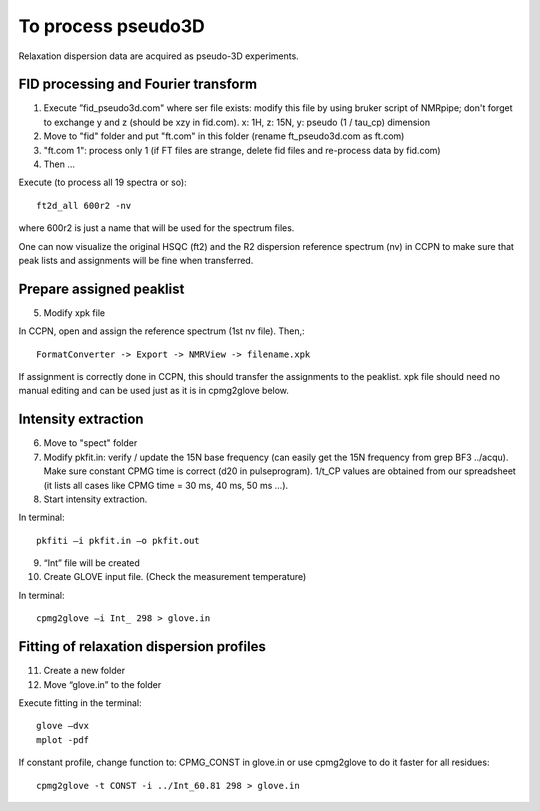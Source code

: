To process pseudo3D
===================

Relaxation dispersion data are acquired as pseudo-3D experiments.

FID processing and Fourier transform
""""""""""""""""""""""""""""""""""""

1.	Execute ”fid_pseudo3d.com" where ser file exists: modify this file by using bruker script of NMRpipe; don't forget to exchange y and z (should be xzy in fid.com). x: 1H, z: 15N, y: pseudo (1 / tau_cp) dimension
2.	Move to "fid" folder and put "ft.com" in this folder (rename ft_pseudo3d.com as ft.com)
3.	"ft.com 1": process only 1 (if FT files are strange, delete fid files and re-process data by fid.com)
4. Then ... 

Execute (to process all 19 spectra or so):: 

  ft2d_all 600r2 -nv

where 600r2 is just a name that will be used for the spectrum files.

One can now visualize the original HSQC (ft2) and the R2 dispersion reference spectrum (nv) in CCPN to make sure that peak lists and assignments will be fine when transferred.

Prepare assigned peaklist
"""""""""""""""""""""""""

5.	Modify xpk file

In CCPN, open and assign the reference spectrum (1st nv file). Then,::

  FormatConverter -> Export -> NMRView -> filename.xpk

If assignment is correctly done in CCPN, this should transfer the assignments to the peaklist.
xpk file should need no manual editing and can be used just as it is in cpmg2glove below.

Intensity extraction
""""""""""""""""""""

6.	Move to "spect" folder
7.  Modify pkfit.in: verify / update the 15N base frequency (can easily get the 15N frequency from grep BF3 ../acqu). Make sure constant CPMG time is correct (d20 in pulseprogram). 1/t_CP values are obtained from our spreadsheet (it lists all cases like CPMG time = 30 ms, 40 ms, 50 ms ...).
8.	Start intensity extraction.

In terminal:: 

  pkfiti –i pkfit.in –o pkfit.out

9.	“Int” file will be created
10.	Create GLOVE input file. (Check the measurement temperature)

In terminal::

  cpmg2glove –i Int_ 298 > glove.in 

Fitting of relaxation dispersion profiles
"""""""""""""""""""""""""""""""""""""""""

11.	Create a new folder
12.	Move “glove.in” to the folder

Execute fitting in the terminal::

  glove –dvx
  mplot -pdf

If constant profile, change function to: CPMG_CONST in glove.in or use cpmg2glove to do it faster for all residues::

  cpmg2glove -t CONST -i ../Int_60.81 298 > glove.in
